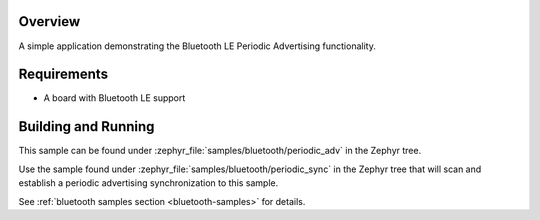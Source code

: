 .. zephyr:code-sample:: ble_periodic_adv
   :name: Periodic Advertising
   :relevant-api: bt_gap bluetooth

   Use Bluetooth LE Periodic Advertising functionality.

Overview
********

A simple application demonstrating the Bluetooth LE Periodic Advertising functionality.

Requirements
************

* A board with Bluetooth LE support

Building and Running
********************

This sample can be found under :zephyr_file:`samples/bluetooth/periodic_adv` in
the Zephyr tree.

Use the sample found under :zephyr_file:`samples/bluetooth/periodic_sync` in the
Zephyr tree that will scan and establish a periodic advertising synchronization
to this sample.

See :ref:`bluetooth samples section <bluetooth-samples>` for details.
